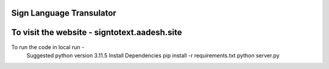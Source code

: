 Sign Language Transulator
---------------------------
To visit the website - signtotext.aadesh.site
---------------------------
To run the code in local run - 
    Suggested python version 3.11.5
    Install Dependencies
    pip install -r requirements.txt
    python server.py
